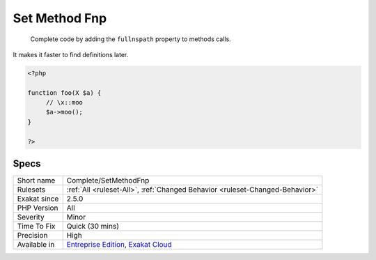 .. _complete-setmethodfnp:

.. _set-method-fnp:

Set Method Fnp
++++++++++++++

  Complete code by adding the ``fullnspath`` property to methods calls. 

It makes it faster to find definitions later.

.. code-block:: php
   
   <?php
   
   function foo(X $a) {
   	// \x::moo 
   	$a->moo();
   }
   
   ?>

Specs
_____

+--------------+-------------------------------------------------------------------------------------------------------------------------+
| Short name   | Complete/SetMethodFnp                                                                                                   |
+--------------+-------------------------------------------------------------------------------------------------------------------------+
| Rulesets     | :ref:`All <ruleset-All>`, :ref:`Changed Behavior <ruleset-Changed-Behavior>`                                            |
+--------------+-------------------------------------------------------------------------------------------------------------------------+
| Exakat since | 2.5.0                                                                                                                   |
+--------------+-------------------------------------------------------------------------------------------------------------------------+
| PHP Version  | All                                                                                                                     |
+--------------+-------------------------------------------------------------------------------------------------------------------------+
| Severity     | Minor                                                                                                                   |
+--------------+-------------------------------------------------------------------------------------------------------------------------+
| Time To Fix  | Quick (30 mins)                                                                                                         |
+--------------+-------------------------------------------------------------------------------------------------------------------------+
| Precision    | High                                                                                                                    |
+--------------+-------------------------------------------------------------------------------------------------------------------------+
| Available in | `Entreprise Edition <https://www.exakat.io/entreprise-edition>`_, `Exakat Cloud <https://www.exakat.io/exakat-cloud/>`_ |
+--------------+-------------------------------------------------------------------------------------------------------------------------+


